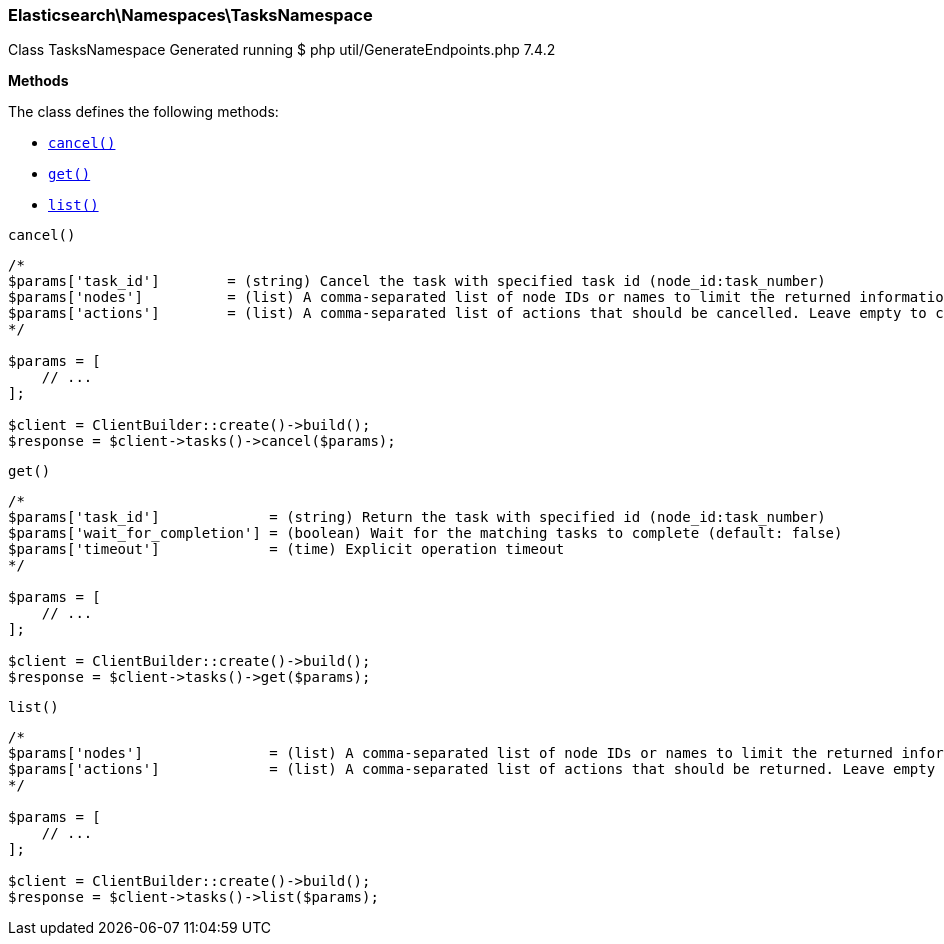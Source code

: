 

[[Elasticsearch_Namespaces_TasksNamespace]]
=== Elasticsearch\Namespaces\TasksNamespace



Class TasksNamespace
Generated running $ php util/GenerateEndpoints.php 7.4.2


*Methods*

The class defines the following methods:

* <<Elasticsearch_Namespaces_TasksNamespacecancel_cancel,`cancel()`>>
* <<Elasticsearch_Namespaces_TasksNamespaceget_get,`get()`>>
* <<Elasticsearch_Namespaces_TasksNamespacelist_list,`list()`>>



[[Elasticsearch_Namespaces_TasksNamespacecancel_cancel]]
.`cancel()`
****
[source,php]
----
/*
$params['task_id']        = (string) Cancel the task with specified task id (node_id:task_number)
$params['nodes']          = (list) A comma-separated list of node IDs or names to limit the returned information; use `_local` to return information from the node you're connecting to, leave empty to get information from all nodes
$params['actions']        = (list) A comma-separated list of actions that should be cancelled. Leave empty to cancel all.
*/

$params = [
    // ...
];

$client = ClientBuilder::create()->build();
$response = $client->tasks()->cancel($params);
----
****



[[Elasticsearch_Namespaces_TasksNamespaceget_get]]
.`get()`
****
[source,php]
----
/*
$params['task_id']             = (string) Return the task with specified id (node_id:task_number)
$params['wait_for_completion'] = (boolean) Wait for the matching tasks to complete (default: false)
$params['timeout']             = (time) Explicit operation timeout
*/

$params = [
    // ...
];

$client = ClientBuilder::create()->build();
$response = $client->tasks()->get($params);
----
****



[[Elasticsearch_Namespaces_TasksNamespacelist_list]]
.`list()`
****
[source,php]
----
/*
$params['nodes']               = (list) A comma-separated list of node IDs or names to limit the returned information; use `_local` to return information from the node you're connecting to, leave empty to get information from all nodes
$params['actions']             = (list) A comma-separated list of actions that should be returned. Leave empty to return all.
*/

$params = [
    // ...
];

$client = ClientBuilder::create()->build();
$response = $client->tasks()->list($params);
----
****


